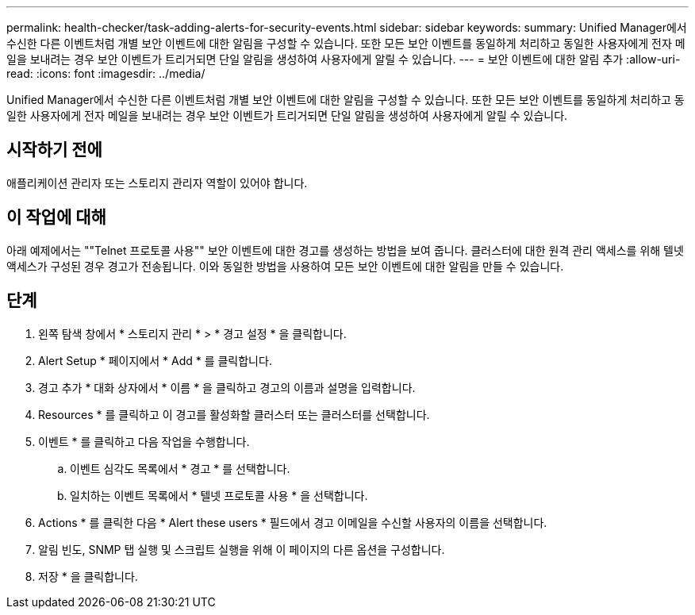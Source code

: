 ---
permalink: health-checker/task-adding-alerts-for-security-events.html 
sidebar: sidebar 
keywords:  
summary: Unified Manager에서 수신한 다른 이벤트처럼 개별 보안 이벤트에 대한 알림을 구성할 수 있습니다. 또한 모든 보안 이벤트를 동일하게 처리하고 동일한 사용자에게 전자 메일을 보내려는 경우 보안 이벤트가 트리거되면 단일 알림을 생성하여 사용자에게 알릴 수 있습니다. 
---
= 보안 이벤트에 대한 알림 추가
:allow-uri-read: 
:icons: font
:imagesdir: ../media/


[role="lead"]
Unified Manager에서 수신한 다른 이벤트처럼 개별 보안 이벤트에 대한 알림을 구성할 수 있습니다. 또한 모든 보안 이벤트를 동일하게 처리하고 동일한 사용자에게 전자 메일을 보내려는 경우 보안 이벤트가 트리거되면 단일 알림을 생성하여 사용자에게 알릴 수 있습니다.



== 시작하기 전에

애플리케이션 관리자 또는 스토리지 관리자 역할이 있어야 합니다.



== 이 작업에 대해

아래 예제에서는 ""Telnet 프로토콜 사용"" 보안 이벤트에 대한 경고를 생성하는 방법을 보여 줍니다. 클러스터에 대한 원격 관리 액세스를 위해 텔넷 액세스가 구성된 경우 경고가 전송됩니다. 이와 동일한 방법을 사용하여 모든 보안 이벤트에 대한 알림을 만들 수 있습니다.



== 단계

. 왼쪽 탐색 창에서 * 스토리지 관리 * > * 경고 설정 * 을 클릭합니다.
. Alert Setup * 페이지에서 * Add * 를 클릭합니다.
. 경고 추가 * 대화 상자에서 * 이름 * 을 클릭하고 경고의 이름과 설명을 입력합니다.
. Resources * 를 클릭하고 이 경고를 활성화할 클러스터 또는 클러스터를 선택합니다.
. 이벤트 * 를 클릭하고 다음 작업을 수행합니다.
+
.. 이벤트 심각도 목록에서 * 경고 * 를 선택합니다.
.. 일치하는 이벤트 목록에서 * 텔넷 프로토콜 사용 * 을 선택합니다.


. Actions * 를 클릭한 다음 * Alert these users * 필드에서 경고 이메일을 수신할 사용자의 이름을 선택합니다.
. 알림 빈도, SNMP 탭 실행 및 스크립트 실행을 위해 이 페이지의 다른 옵션을 구성합니다.
. 저장 * 을 클릭합니다.

